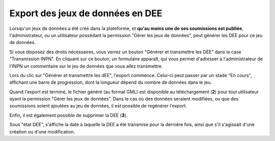.. Exporter les jeux de données en DEE

.. _exporter_en_dee:

Export des jeux de données en DEE
=================================

Lorsqu'un jeux de données a été créé dans la plateforme, et **qu'au moins une de ses soumissions est publiée**,
l'administrateur, ou un utilisateur possédant la permission "Gérer les jeux de données", peut générer les DEE pour ce jeu de données.

.. image:: ../images/export/export-generer.png

Si vous disposez des droits nécessaires, vous verrez un bouton "Générer et transmettre les DEE"
dans la case "Transmission INPN".
En cliquant sur ce bouton, un formulaire apparaît, qui vous permet d'adresser à l'administrateur de l'INPN un commentaire sur le jeu de données que vous allez transmettre.

.. image:: ../images/export/export-formulaire-creer.png

Lors du clic sur "Générer et transmettre les dEE", l'export commence.
Celui-ci peut passer par un stade "En cours", affichant une barre de progression, dont la longueur dépend du nombre de données dans le jeu.

.. image:: ../images/export/export-OK.png

Quand l'export est terminé, le fichier généré (au format GML) est disponible au téléchargement (**2**) pour tout utilisateur ayant la permission "Gérer les jeux de données".
Dans le cas où des données seraient modifiées, ou que des soumissions soient ajoutées au jeu de données, il est possible de regénérer l'export. 

Enfin, il est également possible de supprimer la DEE (**3**).

Sous "état DEE", s'affiche la date à laquelle la DEE a été transmise pour la dernière fois, ainsi que s'il s'agissait d'une création ou d'une modification.
   